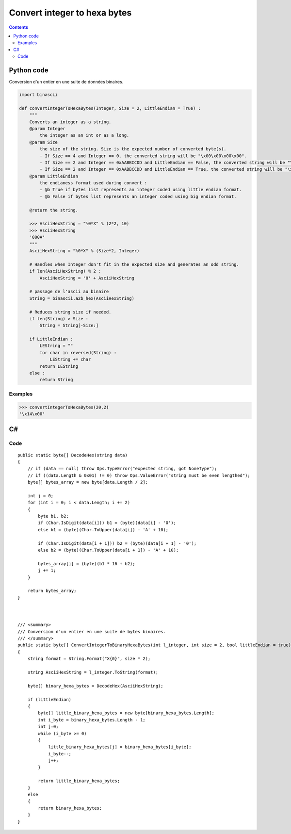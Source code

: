 

.. index::
   pair: Integer; Binary


.. _convert_integer_to_hexa_bytes:

==================================
Convert integer to hexa bytes
==================================


.. seealso::

   - :ref:`convert_between_binary_and_ascii`


.. contents::
   :depth: 3



Python code
===========

.. seealso::

   - http://docs.python.org/library/binascii.html


Conversion d'un entier en une suite de données binaires.


.. code-block:: python


    import binascii

    def convertIntegerToHexaBytes(Integer, Size = 2, LittleEndian = True) :
        """
        Converts an integer as a string.
        @param Integer
            the integer as an int or as a long.
        @param Size
            the size of the string. Size is the expected number of converted byte(s).
            - If Size == 4 and Integer == 0, the converted string will be "\x00\x00\x00\x00".
            - If Size == 2 and Integer == 0xAABBCCDD and LittleEndian == False, the converted string will be "\xCC\xDD".
            - If Size == 2 and Integer == 0xAABBCCDD and LittleEndian == True, the converted string will be "\xDD\xCC".
        @param LittleEndian
            the endianess format used during convert :
            - @b True if bytes list represents an integer coded using little endian format.
            - @b False if bytes list represents an integer coded using big endian format.

        @return the string.

        >>> AsciiHexString = "%0*X" % (2*2, 10)
        >>> AsciiHexString
        '000A'
        """
        AsciiHexString = "%0*X" % (Size*2, Integer)

        # Handles when Integer don't fit in the expected size and generates an odd string.
        if len(AsciiHexString) % 2 :
            AsciiHexString = '0' + AsciiHexString

        # passage de l'ascii au binaire
        String = binascii.a2b_hex(AsciiHexString)

        # Reduces string size if needed.
        if len(String) > Size :
            String = String[-Size:]

        if LittleEndian :
            LEString = ""
            for char in reversed(String) :
                LEString += char
            return LEString
        else :
            return String


Examples
--------

.. code-block:: python

    >>> convertIntegerToHexaBytes(20,2)
    '\x14\x00'



C#
===

.. seealso::

   - http://msdn.microsoft.com/fr-fr/library/s8s7t687%28v=vs.80%29.aspx



Code
-----

::


    public static byte[] DecodeHex(string data)
    {
        // if (data == null) throw Ops.TypeError("expected string, got NoneType");
        // if ((data.Length & 0x01) != 0) throw Ops.ValueError("string must be even lengthed");
        byte[] bytes_array = new byte[data.Length / 2];

        int j = 0;
        for (int i = 0; i < data.Length; i += 2)
        {
            byte b1, b2;
            if (Char.IsDigit(data[i])) b1 = (byte)(data[i] - '0');
            else b1 = (byte)(Char.ToUpper(data[i]) - 'A' + 10);

            if (Char.IsDigit(data[i + 1])) b2 = (byte)(data[i + 1] - '0');
            else b2 = (byte)(Char.ToUpper(data[i + 1]) - 'A' + 10);

            bytes_array[j] = (byte)(b1 * 16 + b2);
            j += 1;
        }

        return bytes_array;
    }



    /// <summary>
    /// Conversion d'un entier en une suite de bytes binaires.
    /// </summary>
    public static byte[] ConvertIntegerToBinaryHexaBytes(int l_integer, int size = 2, bool littleEndian = true)
    {
        string format = String.Format("X{0}", size * 2);

        string AsciiHexString = l_integer.ToString(format);

        byte[] binary_hexa_bytes = DecodeHex(AsciiHexString);

        if (littleEndian)
        {
            byte[] little_binary_hexa_bytes = new byte[binary_hexa_bytes.Length];
            int i_byte = binary_hexa_bytes.Length - 1;
            int j=0;
            while (i_byte >= 0)
            {
                little_binary_hexa_bytes[j] = binary_hexa_bytes[i_byte];
                i_byte--;
                j++;
            }

            return little_binary_hexa_bytes;
        }
        else
        {
            return binary_hexa_bytes;
        }
    }


